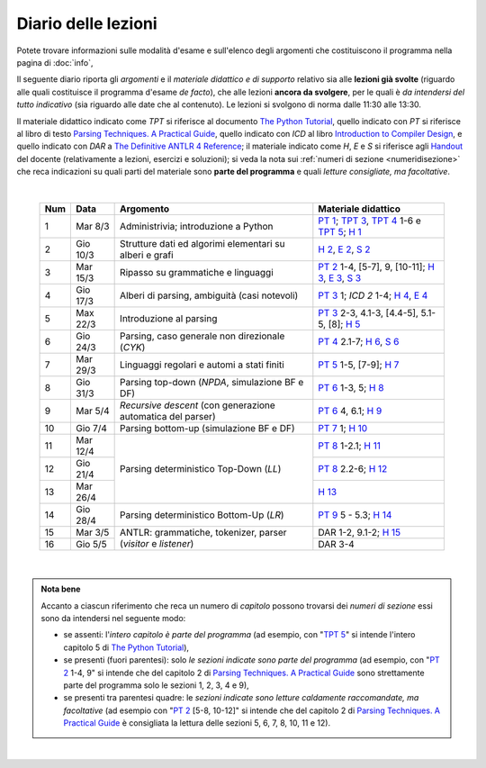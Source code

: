Diario delle lezioni
====================

Potete trovare informazioni sulle modalità d'esame e sull'elenco degli argomenti
che costituiscono il programma nella pagina di :doc:`info`,

Il seguente diario riporta gli *argomenti* e il *materiale didattico e di
supporto* relativo sia alle **lezioni già svolte** (riguardo alle quali
costituisce il programma d'esame *de facto*), che alle lezioni **ancora da
svolgere**, per le quali è *da intendersi del tutto indicativo* (sia riguardo
alle date che al contenuto). Le lezioni si svolgono di norma dalle 11:30 alle
13:30.

Il materiale didattico indicato come *TPT* si riferisce al documento `The Python
Tutorial <https://docs.python.org/3/tutorial/index.html>`_, quello indicato con
*PT* si riferisce al libro di testo `Parsing Techniques. A Practical Guide
<https://doi.org/10.1007/978-0-387-68954-8>`_, quello indicato con *ICD* al
libro `Introduction to Compiler Design
<https://doi.org/10.1007/978-3-319-66966-3>`__, e quello indicato con *DAR* a
`The Definitive ANTLR 4 Reference
<https://pragprog.com/book/tpantlr2/the-definitive-antlr-4-reference>`__; il
materiale indicato come *H*, *E* e *S* si riferisce agli `Handout
<https://github.com/let-unimi/handouts/>`__ del docente (relativamente a
lezioni, esercizi e soluzioni); si veda la nota sui :ref:`numeri di sezione
<numeridisezione>` che reca indicazioni su quali parti del materiale sono
**parte del programma** e quali *letture consigliate, ma facoltative*.

|

  .. table::

    +-------+------------+----------------------------------------------------------------+---------------------------------------------------------------------+
    | Num   | Data       | Argomento                                                      | Materiale didattico                                                 |
    +=======+============+================================================================+=====================================================================+
    |  1    | Mar  8/3   | Administrivia; introduzione a Python                           | `PT 1`_; `TPT 3`_, `TPT 4`_ 1-6 e `TPT 5`_; `H 1`_                  |
    +-------+------------+----------------------------------------------------------------+---------------------------------------------------------------------+
    |  2    | Gio 10/3   | Strutture dati ed algorimi elementari su alberi e grafi        | `H 2`_, `E 2`_, `S 2`_                                              |
    +-------+------------+----------------------------------------------------------------+---------------------------------------------------------------------+
    |  3    | Mar 15/3   | Ripasso su grammatiche e linguaggi                             | `PT 2`_ 1-4, [5-7], 9, [10-11]; `H 3`_, `E 3`_, `S 3`_              |
    +-------+------------+----------------------------------------------------------------+---------------------------------------------------------------------+
    |  4    | Gio 17/3   | Alberi di parsing, ambiguità (casi notevoli)                   | `PT 3`_ 1; `ICD 2` 1-4; `H 4`_, `E 4`_                              |
    +-------+------------+----------------------------------------------------------------+---------------------------------------------------------------------+
    |  5    | Max 22/3   | Introduzione al parsing                                        | `PT 3`_ 2-3, 4.1-3, [4.4-5], 5.1-5, [8]; `H 5`_                     |
    +-------+------------+----------------------------------------------------------------+---------------------------------------------------------------------+
    |  6    | Gio 24/3   | Parsing, caso generale non direzionale (*CYK*)                 | `PT 4`_ 2.1-7; `H 6`_, `S 6`_                                       |
    +-------+------------+----------------------------------------------------------------+---------------------------------------------------------------------+
    |  7    | Mar 29/3   | Linguaggi regolari e automi a stati finiti                     | `PT 5`_ 1-5, [7-9]; `H 7`_                                          |
    +-------+------------+----------------------------------------------------------------+---------------------------------------------------------------------+
    |  8    | Gio 31/3   | Parsing top-down (*NPDA*, simulazione BF e DF)                 | `PT 6`_ 1-3, 5; `H 8`_                                              |
    +-------+------------+----------------------------------------------------------------+---------------------------------------------------------------------+
    |  9    | Mar  5/4   | *Recursive descent* (con generazione automatica del parser)    | `PT 6`_ 4, 6.1; `H 9`_                                              |
    +-------+------------+----------------------------------------------------------------+---------------------------------------------------------------------+
    | 10    | Gio  7/4   | Parsing bottom-up (simulazione BF e DF)                        | `PT 7`_ 1; `H 10`_                                                  |
    +-------+------------+----------------------------------------------------------------+---------------------------------------------------------------------+
    | 11    | Mar 12/4   |                                                                | `PT 8`_ 1-2.1; `H 11`_                                              |
    +-------+------------+                                                                +---------------------------------------------------------------------+
    | 12    | Gio 21/4   | Parsing deterministico Top-Down (*LL*)                         | `PT 8`_ 2.2-6; `H 12`_                                              |
    +-------+------------+                                                                +---------------------------------------------------------------------+
    | 13    | Mar 26/4   |                                                                | `H 13`_                                                             |
    +-------+------------+----------------------------------------------------------------+---------------------------------------------------------------------+
    | 14    | Gio 28/4   | Parsing deterministico Bottom-Up (*LR*)                        | `PT 9`_ 5 - 5.3; `H 14`_                                            |
    +-------+------------+----------------------------------------------------------------+---------------------------------------------------------------------+
    | 15    | Mar  3/5   |                                                                | DAR 1-2, 9.1-2; `H 15`_                                             |
    +-------+------------+ ANTLR: grammatiche, tokenizer, parser (*visitor* e *listener*) +---------------------------------------------------------------------+
    | 16    | Gio  5/5   |                                                                | DAR 3-4                                                             |
    +-------+------------+----------------------------------------------------------------+---------------------------------------------------------------------+
 
|

.. admonition:: Nota bene
  :class: alert alert-secondary

  Accanto a ciascun riferimento che reca un numero di *capitolo* possono trovarsi
  dei *numeri di sezione* essi sono da intendersi nel seguente modo:

  .. _numeridisezione:

  * se assenti: l'*intero capitolo è parte del programma* (ad esempio, con "`TPT 5`_" si intende
    l'intero capitolo 5 di `The Python Tutorial`_),

  * se presenti (fuori parentesi): solo *le sezioni indicate sono parte del programma* (ad esempio,
    con "`PT 2`_ 1-4, 9" si intende che del capitolo 2 di `Parsing Techniques. A Practical Guide`_
    sono strettamente parte del programma solo le sezioni 1, 2, 3, 4 e 9),

  * se presenti tra parentesi quadre: le  *sezioni indicate sono letture caldamente raccomandate,
    ma facoltative* (ad esempio con "`PT 2`_ [5-8, 10-12]" si intende che del capitolo 2 di
    `Parsing Techniques. A Practical Guide`_ è consigliata la lettura delle sezioni 5, 6, 7, 8,
    10, 11 e 12).

|

.. _H 1: https://github.com/let-unimi/handouts/blob/e40103253530683c4be020b22fe41c1247e36247/L01.ipynb
.. _H 2: https://github.com/let-unimi/handouts/blob/35df58cce0b26fcc3377771c412b572b601bc37d/L02.ipynb
.. _E 2: https://github.com/let-unimi/handouts/blob/40f45c4b530a4717d34f4c5df64f324c93a82cac/E02.ipynb
.. _S 2: https://github.com/let-unimi/handouts/blob/00e24dd3d7a833a1e7f0533d849720d98b939233/S02.ipynb

.. _H 3: https://github.com/let-unimi/handouts/blob/c1fe742f710ef56b403d52195f8ae67688f92bfa/L03.ipynb
.. _E 3: https://github.com/let-unimi/handouts/blob/1c011f7a44cfb5bbf1f318c84962c808ee47b042/E03.ipynb
.. _S 3: https://github.com/let-unimi/handouts/blob/476a3f10755f6cedd4274f6634ec997ac59472b8/S03.ipynb

.. _H 4: https://github.com/let-unimi/handouts/blob/1fe96d931dc71757e511350a4dc5470ba1c18ac9/L03.ipynb
.. _E 4: https://github.com/let-unimi/handouts/blob/1fe96d931dc71757e511350a4dc5470ba1c18ac9/E04.ipynb

.. _H 5: https://github.com/let-unimi/handouts/blob/384192bfd495a96b862ac86f90fe732db595bfd9/L05.ipynb

.. _H 6: https://github.com/let-unimi/handouts/blob/b56e2d0c3489074dbf2c67ac89769368a1999fa6/L06.ipynb
.. _S 6: https://github.com/let-unimi/handouts/blob/535799b11bb983760a4a25062bb6ffe038fd4df4/S06.ipynb

.. _H 7: https://github.com/let-unimi/handouts/blob/bf24e60137de24822a292c88efcabd3c0109cb4b/L07.ipynb

.. _H 8: https://github.com/let-unimi/handouts/blob/5806377a3fc07b1b59e04ef8fbeba9f58d9ed859/L08.ipynb

.. _H 9: https://github.com/let-unimi/handouts/blob/733bb66dbd47a11f43c9ff23dcf844d2724d0823/L09.ipynb

.. _H 10: https://github.com/let-unimi/handouts/blob/93ec74bc70c9990b3172a5d3e7df7e4cf3c7e9a4/L10.ipynb

.. _H 11: https://github.com/let-unimi/handouts/blob/52471b928342dc9f633d12a67909ec3cecc08e49/L11.ipynb
.. _H 12: https://github.com/let-unimi/handouts/blob/271d4d360ddc25084ab225e3ecd7ec39165f6536/L12.ipynb
.. _H 13: https://github.com/let-unimi/handouts/blob/99470b4e84b18e7c41fb74f3010297223e5f3935/L13.ipynb
.. _H 14: https://github.com/let-unimi/handouts/blob/90a11625f09c668a06dd69e59fd72afb7e6e61f5/L14.ipynb

.. _H 15: https://github.com/let-unimi/handouts/blob/ce7acbf4d5e857b7b0184ffe735d858299b3dfd8/L15.ipynb

.. _PT 1: https://link.springer.com/content/pdf/10.1007%2F978-0-387-68954-8_1.pdf
.. _PT 2: https://link.springer.com/content/pdf/10.1007%2F978-0-387-68954-8_2.pdf
.. _PT 3: https://link.springer.com/content/pdf/10.1007%2F978-0-387-68954-8_3.pdf
.. _PT 4: https://link.springer.com/content/pdf/10.1007%2F978-0-387-68954-8_4.pdf
.. _PT 5: https://link.springer.com/content/pdf/10.1007%2F978-0-387-68954-8_5.pdf
.. _PT 6: https://link.springer.com/content/pdf/10.1007%2F978-0-387-68954-8_6.pdf
.. _PT 7: https://link.springer.com/content/pdf/10.1007%2F978-0-387-68954-8_7.pdf
.. _PT 8: https://link.springer.com/content/pdf/10.1007%2F978-0-387-68954-8_8.pdf
.. _PT 9: https://link.springer.com/content/pdf/10.1007%2F978-0-387-68954-8_9.pdf

.. _TPT 3: https://docs.python.org/3/tutorial/introduction.html
.. _TPT 4: https://docs.python.org/3/tutorial/controlflow.html
.. _TPT 5: https://docs.python.org/3/tutorial/datastructures.html
.. _TPT 9: https://docs.python.org/3/tutorial/classes.html

